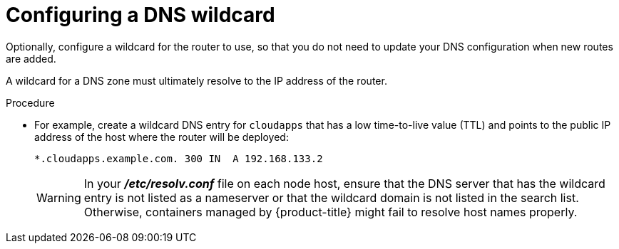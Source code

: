 // Module included in the following assemblies:
//
// * installation/installing-existing-hosts.adoc

[id='wildcard-dns-configuring-{context}']
= Configuring a DNS wildcard

Optionally, configure a wildcard for the router to use, so that you do not need
to update your DNS configuration when new routes are added.

A wildcard for a DNS zone must ultimately resolve to the IP address of the
router.

.Procedure

* For example, create a wildcard DNS entry for `cloudapps` that has a low
time-to-live value (TTL) and points to the public IP address of the host where
the router will be deployed:
+
----
*.cloudapps.example.com. 300 IN  A 192.168.133.2
----
+
[WARNING]
====
In your *_/etc/resolv.conf_* file on each node host, ensure that the DNS server
that has the wildcard entry is not listed as a nameserver or that the wildcard
domain is not listed in the search list. Otherwise, containers managed by
{product-title} might fail to resolve host names properly.
====
